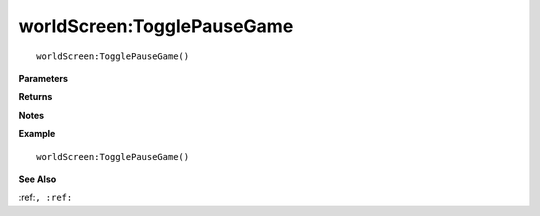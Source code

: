.. _worldScreen_TogglePauseGame:

===================================
worldScreen\:TogglePauseGame 
===================================

.. description
    
::

   worldScreen:TogglePauseGame()


**Parameters**



**Returns**



**Notes**



**Example**

::

   worldScreen:TogglePauseGame()

**See Also**

:ref:``, :ref:`` 


